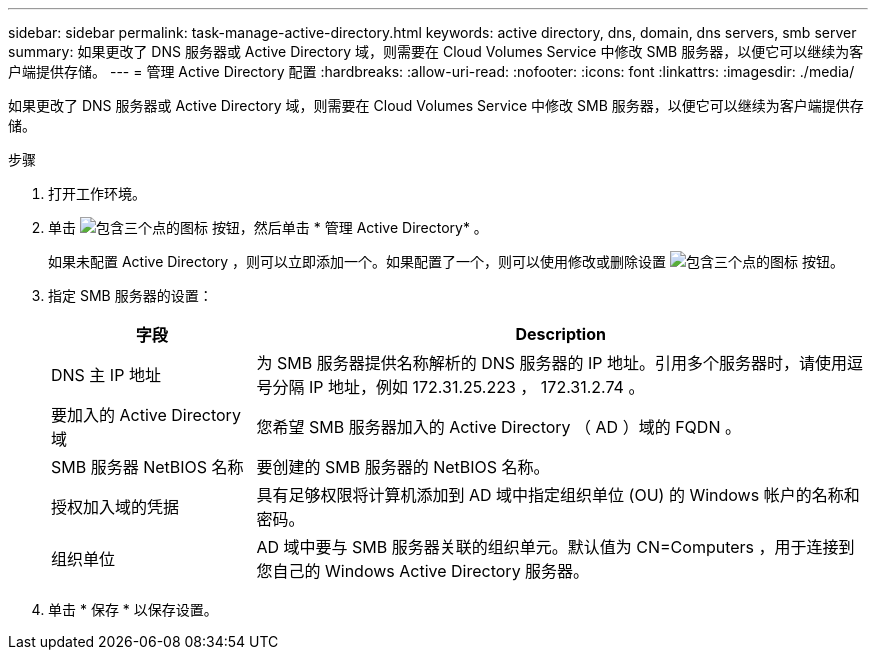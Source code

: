 ---
sidebar: sidebar 
permalink: task-manage-active-directory.html 
keywords: active directory, dns, domain, dns servers, smb server 
summary: 如果更改了 DNS 服务器或 Active Directory 域，则需要在 Cloud Volumes Service 中修改 SMB 服务器，以便它可以继续为客户端提供存储。 
---
= 管理 Active Directory 配置
:hardbreaks:
:allow-uri-read: 
:nofooter: 
:icons: font
:linkattrs: 
:imagesdir: ./media/


[role="lead"]
如果更改了 DNS 服务器或 Active Directory 域，则需要在 Cloud Volumes Service 中修改 SMB 服务器，以便它可以继续为客户端提供存储。

.步骤
. 打开工作环境。
. 单击 image:screenshot_gallery_options.gif["包含三个点的图标"] 按钮，然后单击 * 管理 Active Directory* 。
+
如果未配置 Active Directory ，则可以立即添加一个。如果配置了一个，则可以使用修改或删除设置 image:screenshot_gallery_options.gif["包含三个点的图标"] 按钮。

. 指定 SMB 服务器的设置：
+
[cols="25,75"]
|===
| 字段 | Description 


| DNS 主 IP 地址 | 为 SMB 服务器提供名称解析的 DNS 服务器的 IP 地址。引用多个服务器时，请使用逗号分隔 IP 地址，例如 172.31.25.223 ， 172.31.2.74 。 


| 要加入的 Active Directory 域 | 您希望 SMB 服务器加入的 Active Directory （ AD ）域的 FQDN 。 


| SMB 服务器 NetBIOS 名称 | 要创建的 SMB 服务器的 NetBIOS 名称。 


| 授权加入域的凭据 | 具有足够权限将计算机添加到 AD 域中指定组织单位 (OU) 的 Windows 帐户的名称和密码。 


| 组织单位 | AD 域中要与 SMB 服务器关联的组织单元。默认值为 CN=Computers ，用于连接到您自己的 Windows Active Directory 服务器。 
|===
. 单击 * 保存 * 以保存设置。

